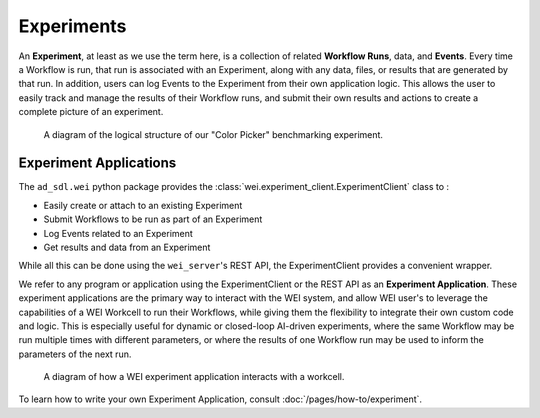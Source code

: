 ===========
Experiments
===========

An **Experiment**, at least as we use the term here, is a collection of related **Workflow Runs**, data, and **Events**. Every time a Workflow is run, that run is associated with an Experiment, along with any data, files, or results that are generated by that run. In addition, users can log Events to the Experiment from their own application logic. This allows the user to easily track and manage the results of their Workflow runs, and submit their own results and actions to create a complete picture of an experiment.

.. figure:: /assets/ColorPicker.jpg

    A diagram of the logical structure of our "Color Picker" benchmarking experiment.

Experiment Applications
=======================

The ``ad_sdl.wei`` python package provides the :class:`wei.experiment_client.ExperimentClient` class to :

- Easily create or attach to an existing Experiment
- Submit Workflows to be run as part of an Experiment
- Log Events related to an Experiment
- Get results and data from an Experiment

While all this can be done using the ``wei_server``'s REST API, the ExperimentClient provides a convenient wrapper.

We refer to any program or application using the ExperimentClient or the REST API as an **Experiment Application**. These experiment applications are the primary way to interact with the WEI system, and allow WEI user's to leverage the capabilities of a WEI Workcell to run their Workflows, while giving them the flexibility to integrate their own custom code and logic. This is especially useful for dynamic or closed-loop AI-driven experiments, where the same Workflow may be run multiple times with different parameters, or where the results of one Workflow run may be used to inform the parameters of the next run.

.. figure:: /assets/WEI_Diagram.png

    A diagram of how a WEI experiment application interacts with a workcell.


To learn how to write your own Experiment Application, consult :doc:`/pages/how-to/experiment`.
